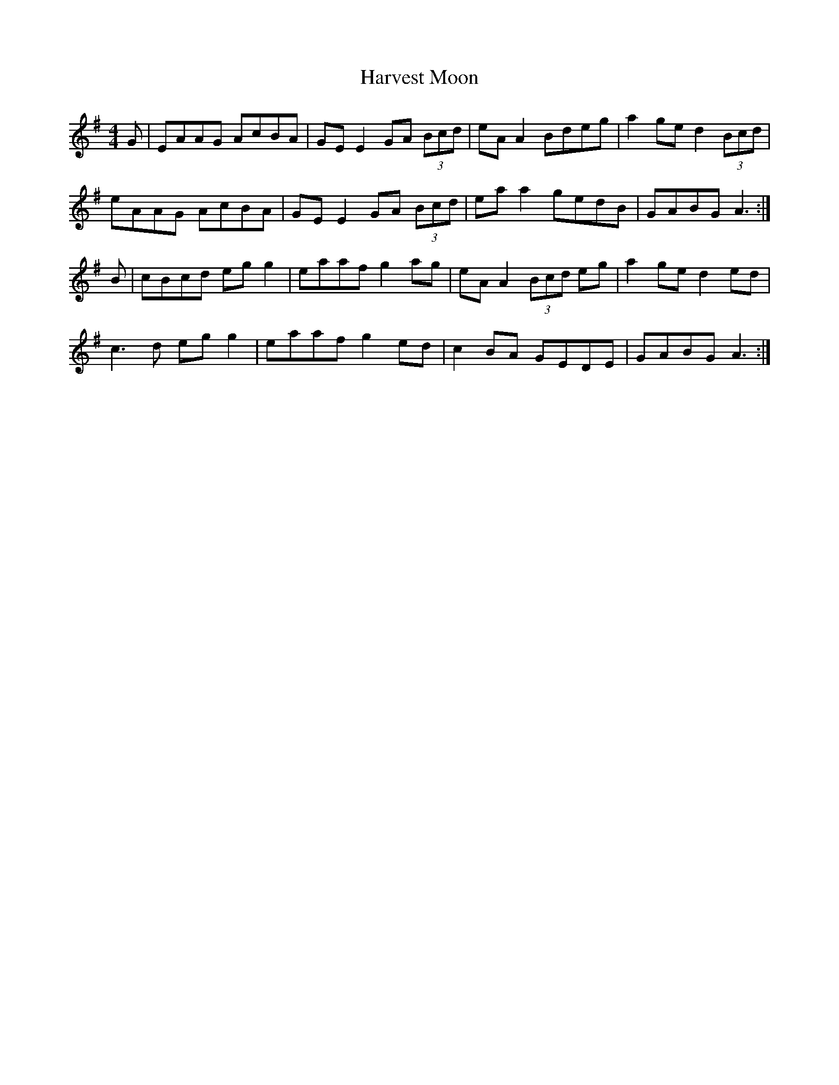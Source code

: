 X: 16845
T: Harvest Moon
R: reel
M: 4/4
K: Adorian
G|EAAG AcBA|GE E2 GA (3Bcd|eA A2 Bdeg|a2ge d2 (3Bcd|
eAAG AcBA|GE E2 GA (3Bcd|ea a2 gedB|GABG A3:|
B|cBcd eg g2|eaaf g2ag|eA A2 (3Bcd eg|a2ge d2ed|
c3d eg g2|eaaf g2ed|c2BA GEDE|GABG A3:|


